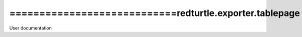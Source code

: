 ============================redturtle.exporter.tablepage
============================
User documentation
